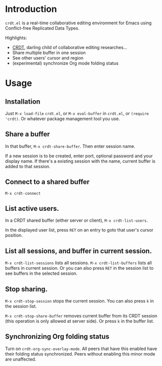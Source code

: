 * Introduction
~crdt.el~ is a real-time collaborative editing environment for Emacs using Conflict-free Replicated Data Types.

Highlights:
- [[https://en.wikipedia.org/wiki/Conflict-free_replicated_data_type][CRDT]], darling child of collaborative editing researches...
- Share multiple buffer in one session
- See other users' cursor and region
- (experimental) synchronize Org mode folding status
* Usage
** Installation
Just =M-x load-file= =crdt.el=, or =M-x eval-buffer= in =crdt.el=,
or =(require 'crdt)=. Or whatever package management tool you use.
** Share a buffer
In that buffer, =M-x crdt-share-buffer=. Then enter session name.

If a new session is to be created, enter port, optional password and your display name.
If there's a existing session with the name, current buffer is added to that session.
** Connect to a shared buffer
=M-x crdt-connect=
** List active users.
In a CRDT shared buffer (either server or client), =M-x crdt-list-users=.

In the displayed user list, press ~RET~ on an entry to goto that user's cursor position.
** List all sessions, and buffer in current session.
=M-x crdt-list-sessions= lists all sessions.
=M-x crdt-list-buffers= lists all buffers in current session. Or you can also 
press ~RET~ in the session list to see buffers in the selected session.
** Stop sharing.
=M-x crdt-stop-session= stops the current session. You can also press ~k~ in the session list.

=M-x crdt-stop-share-buffer= removes current buffer from its CRDT session 
(this operation is only allowed at server side). Or press ~k~ in the buffer list.
** Synchronizing Org folding status
Turn on =crdt-org-sync-overlay-mode=. All peers that have this enabled have their
folding status synchronized. Peers without enabling this minor mode are unaffected.

